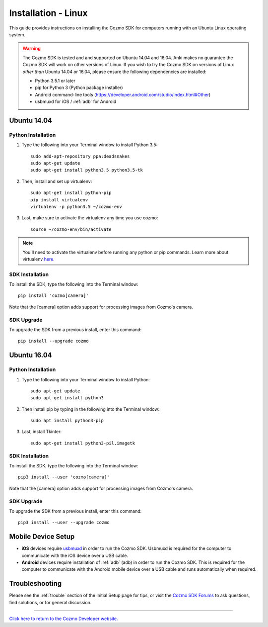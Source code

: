 .. _install-linux:

####################
Installation - Linux
####################

This guide provides instructions on installing the Cozmo SDK for computers running with an Ubuntu Linux operating system.

.. warning:: The Cozmo SDK is tested and and supported on Ubuntu 14.04 and 16.04. Anki makes no guarantee the Cozmo SDK will work on other versions of Linux.  If you wish to try the Cozmo SDK on versions of Linux *other than* Ubuntu 14.04 or 16.04, please ensure the following dependencies are installed:

  * Python 3.5.1 or later
  * pip for Python 3 (Python package installer)
  * Android command-line tools (https://developer.android.com/studio/index.html#Other)
  * usbmuxd for iOS / :ref:`adb` for Android


^^^^^^^^^^^^
Ubuntu 14.04
^^^^^^^^^^^^

"""""""""""""""""""
Python Installation
"""""""""""""""""""

1. Type the following into your Terminal window to install Python 3.5::

    sudo add-apt-repository ppa:deadsnakes
    sudo apt-get update
    sudo apt-get install python3.5 python3.5-tk

2. Then, install and set up virtualenv::

    sudo apt-get install python-pip
    pip install virtualenv
    virtualenv -p python3.5 ~/cozmo-env

3. Last, make sure to activate the virtualenv any time you use cozmo::

    source ~/cozmo-env/bin/activate

.. note:: You'll need to activate the virtualenv before running any python or pip commands.  Learn more about virtualenv `here <https://virtualenv.pypa.io/en/stable/userguide/>`_.

""""""""""""""""
SDK Installation
""""""""""""""""

To install the SDK, type the following into the Terminal window::

    pip install 'cozmo[camera]'

Note that the [camera] option adds support for processing images from Cozmo's camera.

"""""""""""
SDK Upgrade
"""""""""""

To upgrade the SDK from a previous install, enter this command::

    pip install --upgrade cozmo

^^^^^^^^^^^^
Ubuntu 16.04
^^^^^^^^^^^^

"""""""""""""""""""
Python Installation
"""""""""""""""""""

1. Type the following into your Terminal window to install Python::

    sudo apt-get update
    sudo apt-get install python3

2. Then install pip by typing in the following into the Terminal window::

    sudo apt install python3-pip

3. Last, install Tkinter::

    sudo apt-get install python3-pil.imagetk

""""""""""""""""
SDK Installation
""""""""""""""""

To install the SDK, type the following into the Terminal window::

    pip3 install --user 'cozmo[camera]'

Note that the [camera] option adds support for processing images from Cozmo's camera.

"""""""""""
SDK Upgrade
"""""""""""

To upgrade the SDK from a previous install, enter this command::

    pip3 install --user --upgrade cozmo

^^^^^^^^^^^^^^^^^^^
Mobile Device Setup
^^^^^^^^^^^^^^^^^^^

* **iOS** devices require `usbmuxd <https://github.com/libimobiledevice/usbmuxd>`_ in order to run the Cozmo SDK. Usbmuxd is required for the computer to communicate with the iOS device over a USB cable.

* **Android** devices require installation of :ref:`adb` (adb) in order to run the Cozmo SDK. This is required for the computer to communicate with the Android mobile device over a USB cable and runs automatically when required.

^^^^^^^^^^^^^^^
Troubleshooting
^^^^^^^^^^^^^^^

Please see the :ref:`trouble` section of the Initial Setup page for tips, or visit the `Cozmo SDK Forums <https://forums.anki.com/>`_ to ask questions, find solutions, or for general discussion.

----

`Click here to return to the Cozmo Developer website. <http://developer.anki.com>`_
